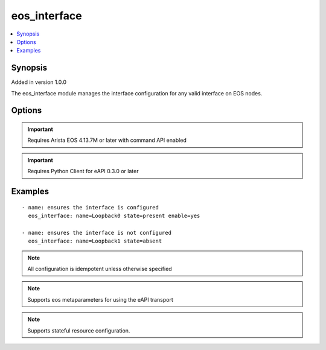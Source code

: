.. _eos_interface:


eos_interface
+++++++++++++

.. contents::
   :local:
   :depth: 1


Synopsis
--------

Added in version 1.0.0

The eos_interface module manages the interface configuration for any valid interface on EOS nodes.

Options
-------

.. raw:: html

    <table border=1 cellpadding=4>
    <tr>
    <th class="head">parameter</th>
    <th class="head">required</th>
    <th class="head">default</th>
    <th class="head">choices</th>
    <th class="head">comments</th>
    </tr>
            <tr style="text-align:center">
    <td style="vertical-align:middle">description</td>
    <td style="vertical-align:middle">no</td>
    <td style="vertical-align:middle"></td>
        <td style="vertical-align:middle;text-align:left"><ul style="margin:0;"></ul></td>
        <td style="vertical-align:middle;text-align:left">
      Configures a one lne ASCII description for the interface.  The EOS default value for description is None<br>(added in 1.0.0)    </td>
    </tr>
            <tr style="text-align:center">
    <td style="vertical-align:middle">enable</td>
    <td style="vertical-align:middle">no</td>
    <td style="vertical-align:middle">True</td>
        <td style="vertical-align:middle;text-align:left"><ul style="margin:0;"><li>True</li><li>False</li></ul></td>
        <td style="vertical-align:middle;text-align:left">
      Configures the administrative state for the interface.  Setting the value to true will adminstrative enable the interface and setting the value to false will administratively disable the interface.  The EOS default value for enable is true<br>(added in 1.0.0)    </td>
    </tr>
            <tr style="text-align:center">
    <td style="vertical-align:middle">name</td>
    <td style="vertical-align:middle">yes</td>
    <td style="vertical-align:middle"></td>
        <td style="vertical-align:middle;text-align:left"><ul style="margin:0;"></ul></td>
        <td style="vertical-align:middle;text-align:left">
      The unique interface identifier name.  The interface name must use the full interface name (no abbreviated names).  For example, interfaces should be specified as Ethernet1 not Et1<br>(added in 1.0.0)    </td>
    </tr>
        </table><br>


.. important:: Requires Arista EOS 4.13.7M or later with command API enabled


.. important:: Requires Python Client for eAPI 0.3.0 or later


Examples
--------

.. raw:: html

    <br/>


::

    
    - name: ensures the interface is configured
      eos_interface: name=Loopback0 state=present enable=yes
    
    - name: ensures the interface is not configured
      eos_interface: name=Loopback1 state=absent
    



.. note:: All configuration is idempotent unless otherwise specified
.. note:: Supports eos metaparameters for using the eAPI transport
.. note:: Supports stateful resource configuration.
